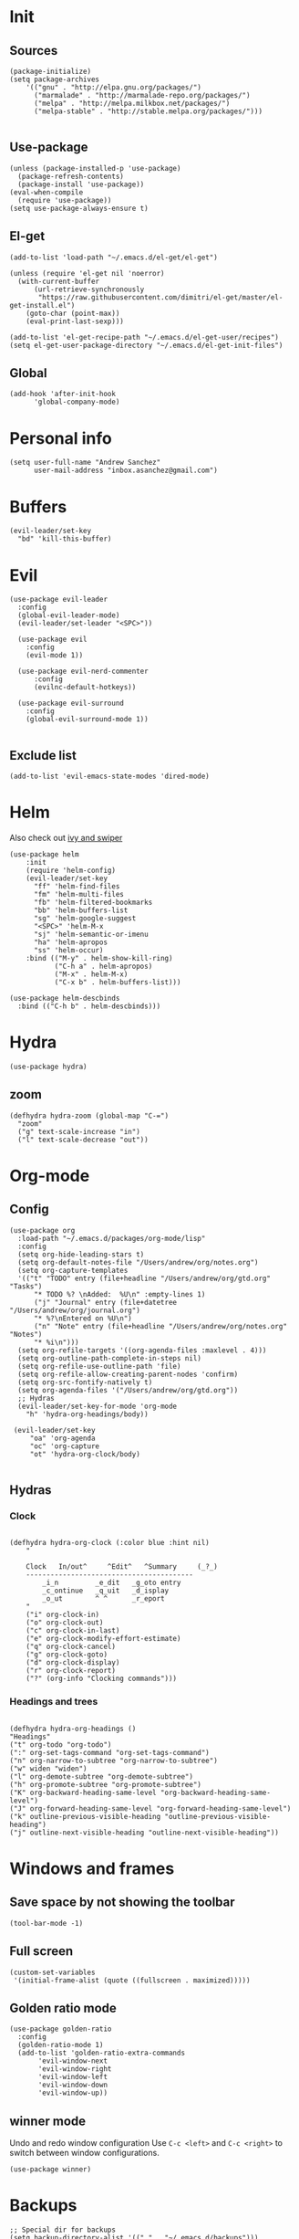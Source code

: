 * Init 
** Sources 
#+BEGIN_SRC elisp :tangle yes
  (package-initialize)
  (setq package-archives
      '(("gnu" . "http://elpa.gnu.org/packages/")
        ("marmalade" . "http://marmalade-repo.org/packages/")
        ("melpa" . "http://melpa.milkbox.net/packages/")
        ("melpa-stable" . "http://stable.melpa.org/packages/")))

#+END_SRC
** Use-package
#+BEGIN_SRC elisp :tangle yes
(unless (package-installed-p 'use-package)
  (package-refresh-contents)
  (package-install 'use-package))
(eval-when-compile
  (require 'use-package))
(setq use-package-always-ensure t)
#+END_SRC
** El-get
#+BEGIN_SRC elisp :tangle no
  (add-to-list 'load-path "~/.emacs.d/el-get/el-get")

  (unless (require 'el-get nil 'noerror)
    (with-current-buffer
        (url-retrieve-synchronously
         "https://raw.githubusercontent.com/dimitri/el-get/master/el-get-install.el")
      (goto-char (point-max))
      (eval-print-last-sexp)))

  (add-to-list 'el-get-recipe-path "~/.emacs.d/el-get-user/recipes")
  (setq el-get-user-package-directory "~/.emacs.d/el-get-init-files")
#+END_SRC

** Global
   
#+BEGIN_SRC elisp :tangle yes
  (add-hook 'after-init-hook
	    'global-company-mode)
#+END_SRC

* Personal info
#+BEGIN_SRC elisp :tangle yes
(setq user-full-name "Andrew Sanchez"
      user-mail-address "inbox.asanchez@gmail.com")
#+END_SRC
* Buffers
#+BEGIN_SRC elisp :tangle yes
  (evil-leader/set-key
    "bd" 'kill-this-buffer)
#+end_src

#+RESULTS:

* Evil
#+BEGIN_SRC elisp :tangle yes
  (use-package evil-leader
    :config
    (global-evil-leader-mode)
    (evil-leader/set-leader "<SPC>"))

    (use-package evil
      :config
      (evil-mode 1))

    (use-package evil-nerd-commenter
        :config
        (evilnc-default-hotkeys))

    (use-package evil-surround
      :config
      (global-evil-surround-mode 1))

#+END_SRC

#+RESULTS:
: t

** Exclude list
#+BEGIN_SRC elisp :tangle yes
(add-to-list 'evil-emacs-state-modes 'dired-mode)
#+END_SRC

* Helm
  Also check out [[https://github.com/abo-abo/swiper][ivy and swiper]]
#+BEGIN_SRC elisp :tangle yes
  (use-package helm
      :init
      (require 'helm-config)
      (evil-leader/set-key
        "ff" 'helm-find-files
        "fm" 'helm-multi-files
        "fb" 'helm-filtered-bookmarks
        "bb" 'helm-buffers-list
        "sg" 'helm-google-suggest
        "<SPC>" 'helm-M-x
        "sj" 'helm-semantic-or-imenu
        "ha" 'helm-apropos
        "ss" 'helm-occur)
      :bind (("M-y" . helm-show-kill-ring)
             ("C-h a" . helm-apropos)
             ("M-x" . helm-M-x)
             ("C-x b" . helm-buffers-list)))

  (use-package helm-descbinds
    :bind (("C-h b" . helm-descbinds)))
#+END_SRC

#+RESULTS:
  
* Hydra
#+BEGIN_SRC elisp :tangle yes
(use-package hydra)
#+END_SRC
** zoom
#+BEGIN_SRC elisp :tangle yes
(defhydra hydra-zoom (global-map "C-=")
  "zoom"
  ("g" text-scale-increase "in")
  ("l" text-scale-decrease "out"))
#+END_SRC

#+RESULTS:
: hydra-zoom/body

* Org-mode
** Config
#+BEGIN_SRC elisp :tangle yes
  (use-package org
    :load-path "~/.emacs.d/packages/org-mode/lisp"
    :config
    (setq org-hide-leading-stars t)
    (setq org-default-notes-file "/Users/andrew/org/notes.org")
    (setq org-capture-templates
	'(("t" "TODO" entry (file+headline "/Users/andrew/org/gtd.org" "Tasks")
	    "* TODO %? \nAdded:  %U\n" :empty-lines 1)
	    ("j" "Journal" entry (file+datetree "/Users/andrew/org/journal.org")
	    "* %?\nEntered on %U\n")
	    ("n" "Note" entry (file+headline "/Users/andrew/org/notes.org" "Notes")
	    "* %i\n")))
    (setq org-refile-targets '((org-agenda-files :maxlevel . 4)))
    (setq org-outline-path-complete-in-steps nil)
    (setq org-refile-use-outline-path 'file)
    (setq org-refile-allow-creating-parent-nodes 'confirm)
    (setq org-src-fontify-natively t)
    (setq org-agenda-files '("/Users/andrew/org/gtd.org"))
    ;; Hydras
    (evil-leader/set-key-for-mode 'org-mode
      "h" 'hydra-org-headings/body))

   (evil-leader/set-key
       "oa" 'org-agenda
       "oc" 'org-capture
       "ot" 'hydra-org-clock/body)

#+END_SRC

** Hydras
*** Clock
   
#+BEGIN_SRC elisp :tangle yes

   (defhydra hydra-org-clock (:color blue :hint nil)
       "

       Clock   In/out^     ^Edit^   ^Summary     (_?_)
       -----------------------------------------
	       _i_n         _e_dit   _g_oto entry
	       _c_ontinue   _q_uit   _d_isplay
	       _o_ut        ^ ^      _r_eport
       "
       ("i" org-clock-in)
       ("o" org-clock-out)
       ("c" org-clock-in-last)
       ("e" org-clock-modify-effort-estimate)
       ("q" org-clock-cancel)
       ("g" org-clock-goto)
       ("d" org-clock-display)
       ("r" org-clock-report)
       ("?" (org-info "Clocking commands")))
 #+END_SRC
*** Headings and trees
#+BEGIN_SRC elisp :tangle yes

    (defhydra hydra-org-headings ()
    "Headings"
	("t" org-todo "org-todo")
	(":" org-set-tags-command "org-set-tags-command")
	("n" org-narrow-to-subtree "org-narrow-to-subtree")
	("w" widen "widen")
	("l" org-demote-subtree "org-demote-subtree")
	("h" org-promote-subtree "org-promote-subtree")
	("K" org-backward-heading-same-level "org-backward-heading-same-level")
	("J" org-forward-heading-same-level "org-forward-heading-same-level")
	("k" outline-previous-visible-heading "outline-previous-visible-heading")
	("j" outline-next-visible-heading "outline-next-visible-heading"))
#+END_SRC

#+RESULTS:
: hydra-org-headings/body

* Windows and frames
** Save space by not showing the toolbar
#+BEGIN_SRC elisp :tangle yes
(tool-bar-mode -1)
#+END_SRC

** Full screen
#+BEGIN_SRC elisp :tangle yes
(custom-set-variables
 '(initial-frame-alist (quote ((fullscreen . maximized)))))
#+END_SRC

** Golden ratio mode
#+BEGIN_SRC elisp :tangle yes
  (use-package golden-ratio
    :config
    (golden-ratio-mode 1)
    (add-to-list 'golden-ratio-extra-commands
		 'evil-window-next
		 'evil-window-right
		 'evil-window-left
		 'evil-window-down
		 'evil-window-up))
#+end_src
#+END_SRC
** winner mode
Undo and redo window configuration
Use =C-c <left>= and =C-c <right>= to switch between window configurations.
#+begin_src elisp :tangle yes
(use-package winner)
#+end_src
#+END_SRC

* Backups
#+BEGIN_SRC elisp :tangle yes
;; Special dir for backups
(setq backup-directory-alist '(("." . "~/.emacs.d/backups")))
#+END_SRC

* Magit
Not sure why these aren't working

:config (setq magit-git-executable '("~/usr/bin/git"))
'(magit-git-executable "~/usr/bin/git")

#+BEGIN_SRC elisp :tangle yes
    (use-package magit
      :config
      (evil-leader/set-key
        "gs" 'magit-status))
#+END_SRC

#+RESULTS:
: t

* Better defaults
Also look at sensible-defaults
#+BEGIN_SRC elisp :tangle yes
(show-paren-mode 1)
(menu-bar-mode -1)
(when (fboundp 'tool-bar-mode)
    (tool-bar-mode -1))
(when (fboundp 'scroll-bar-mode)
    (scroll-bar-mode -1))
(when (fboundp 'horizontal-scroll-bar-mode)
    (horizontal-scroll-bar-mode -1))

(require 'uniquify)
(setq uniquify-buffer-name-style 'forward)

(require 'saveplace)
(setq-default save-place t)
(fset 'yes-or-no-p 'y-or-n-p)
#+END_SRC

#+RESULTS:
: y-or-n-p

* Tramp
  This doesn't actually seem to be faster...
#+BEGIN_SRC elisp :tangle no
(setq tramp-default-method "ssh")
#+END_SRC

* Which-key
  Also check out [[https://github.com/nonsequitur/smex][smex]] 
#+BEGIN_SRC elisp :tangle yes
(use-package which-key
    :config
    (which-key-mode))
#+END_SRC
* Python
#+BEGIN_SRC elisp :tangle yes
  (use-package python
    :config
    (setq python-shell-exec-path '("~/anaconda3/bin/python")))

  (use-package anaconda-mode)
  (add-hook 'python-mode-hook
	    'anaconda-mode
	    'anaconda-eldoc-mode)
#+END_SRC

* Exec-path-from-shell
  Doesn't seem to work for me :(
#+BEGIN_SRC elisp
(use-package exec-path-from-shell)
(when (memq window-system '(mac ns x))
  (exec-path-from-shell-initialize))
#+END_SRC

* Smartparens
#+BEGIN_SRC elisp :tangle yes
  (use-package smartparens
      :init
      (require 'smartparens-config)
      :config
      (autoload 'smartparens-mode "paredit" "Turn on pseudo-structural editing of Lisp code." t)
      (add-hook 'emacs-lisp-mode-hook       #'smartparens-mode)
      (add-hook 'eval-expression-minibuffer-setup-hook #'smartparens-mode)
      (add-hook 'ielm-mode-hook             #'smartparens-mode)
      (add-hook 'lisp-mode-hook             #'smartparens-mode)
      (add-hook 'lisp-interaction-mode-hook #'smartparens-mode)
      (add-hook 'scheme-mode-hook           #'smartparens-mode))
#+END_SRC

* Projectile
#+BEGIN_SRC elisp :tangle yes

    (use-package projectile
      :init
      (projectile-mode)
      :config
      (evil-leader/set-key
      "p" 'projectile-command-map))

    (use-package helm-projectile
      :config
      (require 'helm-projectile)
      (helm-projectile-on))

#+END_SRC

* Yasnippet
  (use-package yasnippet :load-path "~/.emacs.d/packages/yasnippet"
    :config
    (require 'yasnippet)
    (yas-global-mode 1))
#+BEGIN_SRC elisp :tangle yes
#+END_SRC

#+RESULTS:
: hydra-yasnippet/body

* Themes and fonts
#+BEGIN_SRC elisp :tangle yes
(use-package solarized-theme)
(load-theme 'solarized-dark t)
(set-face-attribute 'default t :font 
  "-*-Source Code Pro-normal-normal-normal-*-*-*-*-*-m-0-iso10646-1")
#+END_SRC

#+RESULTS:

* Completion

#+BEGIN_SRC elisp :tangle yes
  (use-package company)
  (eval-after-load "company"
    '(add-to-list 'company-backends 'company-anaconda))
#+END_SRC

#+RESULTS:
: t

* Future
** TODO Create list for globally enabled packages
